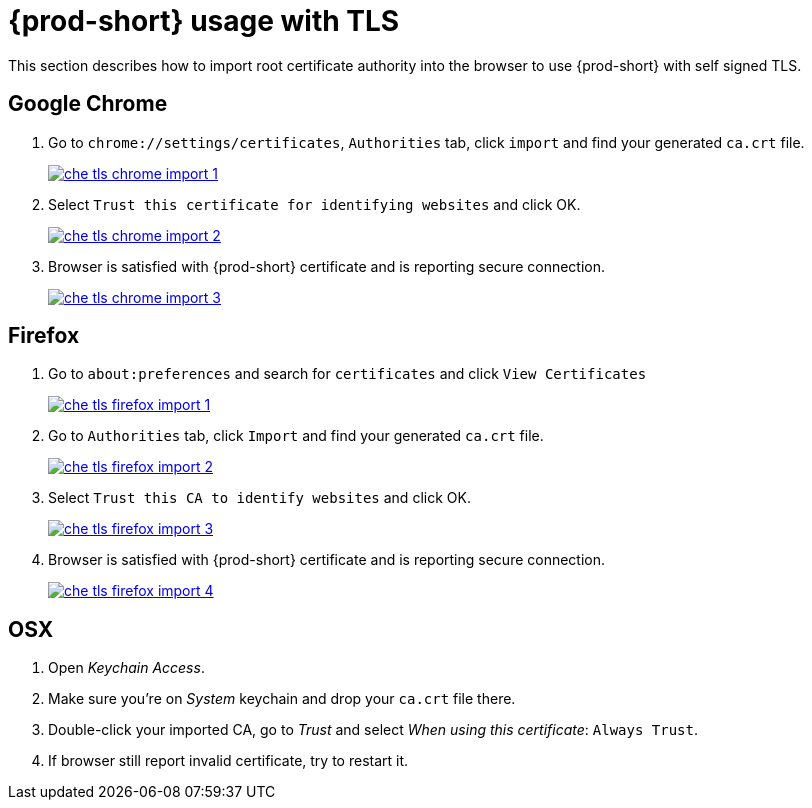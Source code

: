 // Module included in the following assemblies:
//
// setup-{prod-id-short}-in-tls-mode

[id="{prod-id-short}-usage-with-tls_{context}"]
= {prod-short} usage with TLS

This section describes how to import root certificate authority into the browser to use {prod-short} with self signed TLS.

[discrete]
== Google Chrome

. Go to `chrome://settings/certificates`, `Authorities` tab, click `import` and find your generated `ca.crt` file.

+
image::contributor/che-tls-chrome-import_1.png[link="{imagesdir}/contributor/che-tls-chrome-import_1.png"]

. Select `Trust this certificate for identifying websites` and click OK.

+
image::contributor/che-tls-chrome-import_2.png[link="{imagesdir}/contributor/che-tls-chrome-import_2.png"]

. Browser is satisfied with {prod-short} certificate and is reporting secure connection.

+
image::contributor/che-tls-chrome-import_3.png[link="{imagesdir}/contributor/che-tls-chrome-import_3.png"]


[discrete]
== Firefox

. Go to `about:preferences` and search for `certificates` and click `View Certificates`

+
image::contributor/che-tls-firefox-import_1.png[link="{imagesdir}/contributor/che-tls-firefox-import_1.png"]

. Go to `Authorities` tab, click `Import` and find your generated `ca.crt` file.

+
image::contributor/che-tls-firefox-import_2.png[link="{imagesdir}/contributor/che-tls-firefox-import_2.png"]

. Select `Trust this CA to identify websites` and click OK.

+
image::contributor/che-tls-firefox-import_3.png[link="{imagesdir}/contributor/che-tls-firefox-import_3.png"]

. Browser is satisfied with {prod-short} certificate and is reporting secure connection.

+
image::contributor/che-tls-firefox-import_4.png[link="{imagesdir}/contributor/che-tls-firefox-import_4.png"]


[discrete]
== OSX

. Open _Keychain Access_.

. Make sure you're on _System_ keychain and drop your `ca.crt` file there.

. Double-click your imported CA, go to _Trust_ and select _When using this certificate_: `Always Trust`.

. If browser still report invalid certificate, try to restart it.
